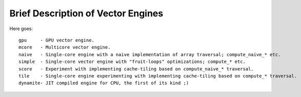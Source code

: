 ===================================
Brief Description of Vector Engines
===================================

Here goes::

    gpu     - GPU vector engine.
    mcore   - Multicore vector engine.
    naive   - Single-core engine with a naive implementation of array traversal; compute_naive_* etc.
    simple  - Single-core vector engine with "fruit-loops" optimizations; compute_* etc.
    score   - Experiment with implementing cache-tiling based on compute_naive_* traversal.
    tile    - Single-core engine experimenting with implementing cache-tiling based on compute_* traversal.
    dynamite- JIT compiled engine for CPU, the first of its kind ;)

